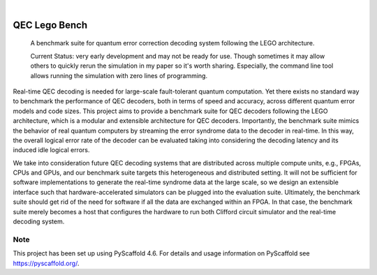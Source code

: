 .. These are examples of badges you might want to add to your README:
   please update the URLs accordingly

    .. image:: https://api.cirrus-ci.com/github/<USER>/qec_lego_bench.svg?branch=main
        :alt: Built Status
        :target: https://cirrus-ci.com/github/<USER>/qec_lego_bench
    .. image:: https://readthedocs.org/projects/qec_lego_bench/badge/?version=latest
        :alt: ReadTheDocs
        :target: https://qec_lego_bench.readthedocs.io/en/stable/
    .. image:: https://img.shields.io/coveralls/github/<USER>/qec_lego_bench/main.svg
        :alt: Coveralls
        :target: https://coveralls.io/r/<USER>/qec_lego_bench
    .. image:: https://img.shields.io/pypi/v/qec_lego_bench.svg
        :alt: PyPI-Server
        :target: https://pypi.org/project/qec_lego_bench/
    .. image:: https://img.shields.io/conda/vn/conda-forge/qec_lego_bench.svg
        :alt: Conda-Forge
        :target: https://anaconda.org/conda-forge/qec_lego_bench
    .. image:: https://pepy.tech/badge/qec_lego_bench/month
        :alt: Monthly Downloads
        :target: https://pepy.tech/project/qec_lego_bench
    .. image:: https://img.shields.io/twitter/url/http/shields.io.svg?style=social&label=Twitter
        :alt: Twitter
        :target: https://twitter.com/qec_lego_bench

.. image:: https://img.shields.io/badge/-PyScaffold-005CA0?logo=pyscaffold
    :alt: Project generated with PyScaffold
    :target: https://pyscaffold.org/

|

==============
QEC Lego Bench
==============


    A benchmark suite for quantum error correction decoding system following the LEGO architecture.


    Current Status: very early development and may not be ready for use. Though sometimes it may allow others to quickly rerun the simulation in my paper so it's worth sharing. Especially, the command line tool allows running the simulation with zero lines of programming.


Real-time QEC decoding is needed for large-scale fault-tolerant quantum computation.
Yet there exists no standard way to benchmark the performance of QEC decoders, both in terms of speed and accuracy, across different quantum error models and code sizes.
This project aims to provide a benchmark suite for QEC decoders following the LEGO architecture, which is a modular and extensible architecture for QEC decoders.
Importantly, the benchmark suite mimics the behavior of real quantum computers by streaming the error syndrome data to the decoder in real-time.
In this way, the overall logical error rate of the decoder can be evaluated taking into considering the decoding latency and its induced idle logical errors.

We take into consideration future QEC decoding systems that are distributed across multiple compute units, e.g., FPGAs, CPUs and GPUs,
and our benchmark suite targets this heterogeneous and distributed setting.
It will not be sufficient for software implementations to generate the real-time syndrome data at the large scale, so we design an extensible interface
such that hardware-accelerated simulators can be plugged into the evaluation suite.
Ultimately, the benchmark suite should get rid of the need for software if all the data are exchanged within an FPGA.
In that case, the benchmark suite merely becomes a host that configures the hardware to run both Clifford circuit simulator and the real-time decoding system.



.. _pyscaffold-notes:

Note
====

This project has been set up using PyScaffold 4.6. For details and usage
information on PyScaffold see https://pyscaffold.org/.
